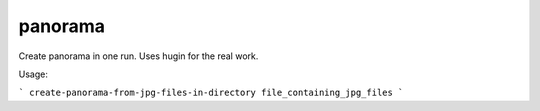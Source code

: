 panorama
========

Create panorama in one run. Uses hugin for the real work.

Usage:

```
create-panorama-from-jpg-files-in-directory file_containing_jpg_files
```
